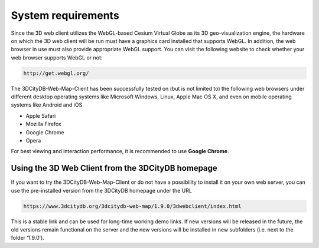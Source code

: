System requirements
-------------------

Since the 3D web client utilizes the WebGL-based Cesium Virtual Globe as
its 3D geo-visualization engine, the hardware on which the 3D web client
will be run must have a graphics card installed that supports WebGL. In
addition, the web browser in use must also provide appropriate WebGL
support. You can visit the following website to check whether your web
browser supports WebGL or not:

.. code-block::

    http://get.webgl.org/

The 3DCityDB-Web-Map-Client has been successfully tested on (but is not
limited to) the following web browsers under different desktop operating
systems like Microsoft Windows, Linux, Apple Mac OS X, and even on
mobile operating systems like Android and iOS.

-  Apple Safari

-  Mozilla Firefox

-  Google Chrome

-  Opera

For best viewing and interaction performance, it is recommended to use
**Google Chrome**.


Using the 3D Web Client from the 3DCityDB homepage
~~~~~~~~~~~~~~~~~~~~~~~~~~~~~~~~~~~~~~~~~~~~~~~~~~

If you want to try the 3DCityDB-Web-Map-Client or do not have a
possibility to install it on your own web server, you can use the
pre-installed version from the 3DCityDB homepage under the URL

.. code-block::

    https://www.3dcitydb.org/3dcitydb-web-map/1.9.0/3dwebclient/index.html

This is a stable link and can be used for long-time working demo links.
If new versions will be released in the future, the old versions remain
functional on the server and the new versions will be installed in new
subfolders (i.e. next to the folder ‘1.9.0’).
